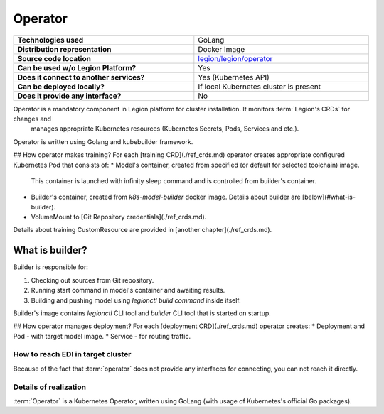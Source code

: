 ========
Operator
========

.. csv-table::
   :stub-columns: 1
   :width: 100%

    "Technologies used", "GoLang"
    "Distribution representation", "Docker Image"
    "Source code location", "`legion/legion/operator <https://github.com/legion-platform/legion/tree/develop/legion/operator>`_"
    "Can be used w/o Legion Platform?", "Yes"
    "Does it connect to another services?", "Yes (Kubernetes API)"
    "Can be deployed locally?", "If local Kubernetes cluster is present"
    "Does it provide any interface?", "No"


Operator is a mandatory component in Legion platform for cluster installation. It monitors :term:`Legion's CRDs` for changes and
 manages appropriate Kubernetes resources (Kubernetes Secrets, Pods, Services and etc.).

Operator is written using Golang and kubebuilder framework.

## How operator makes training?
For each [training CRD](./ref_crds.md) operator creates appropriate configured Kubernetes Pod that consists of:
* Model's container, created from specified (or default for selected toolchain) image.
  This container is launched with infinity sleep command and is controlled from builder's container.
* Builder's container, created from `k8s-model-builder` docker image. Details about builder are [below](#what-is-builder).
* VolumeMount to [Git Repository credentials](./ref_crds.md).

Details about training CustomResource are provided in [another chapter](./ref_crds.md).

What is builder?
~~~~~~~~~~~~~~~~
Builder is responsible for:

1. Checking out sources from Git repository.
2. Running start command in model's container and awaiting results.
3. Building and pushing model using `legionctl build command` inside itself.

Builder's image contains `legionctl` CLI tool and `builder` CLI tool that is started on startup.

## How operator manages deployment?
For each [deployment CRD](./ref_crds.md) operator creates:
* Deployment and Pod - with target model image.
* Service - for routing traffic.


How to reach EDI in target cluster
----------------------------------

Because of the fact that :term:`operator` does not provide any interfaces for connecting,
you can not reach it directly.

Details of realization
----------------------

:term:`Operator` is a Kubernetes Operator, written using GoLang (with usage of Kubernetes's official Go packages).